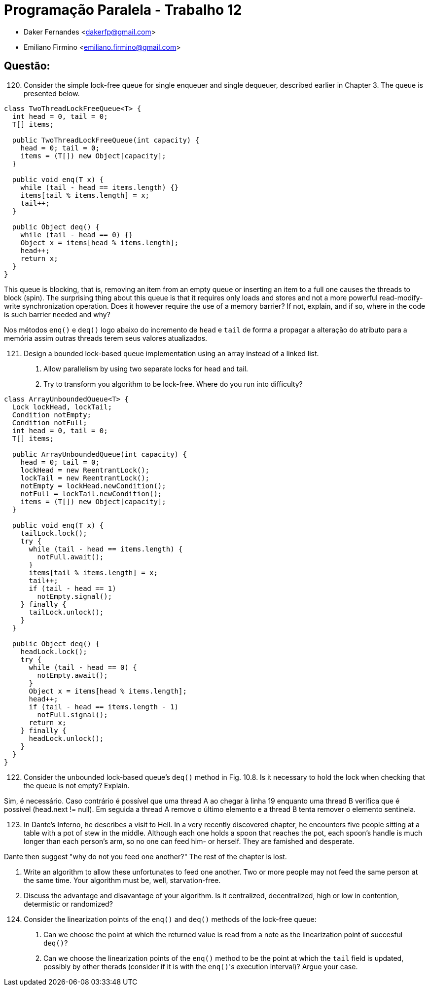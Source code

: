 ﻿Programação Paralela - Trabalho 12
==================================

- Daker Fernandes <dakerfp@gmail.com>
- Emiliano Firmino <emiliano.firmino@gmail.com>

Questão:
--------

[start=120]
120. Consider the simple lock-free queue for single enqueuer and
single dequeuer, described earlier in Chapter 3. The queue is
presented below.

[source, java, numbered]
--------------
class TwoThreadLockFreeQueue<T> {
  int head = 0, tail = 0;
  T[] items;

  public TwoThreadLockFreeQueue(int capacity) {
    head = 0; tail = 0;
    items = (T[]) new Object[capacity];
  }

  public void enq(T x) {
    while (tail - head == items.length) {}
    items[tail % items.length] = x;
    tail++;
  }

  public Object deq() {
    while (tail - head == 0) {}
    Object x = items[head % items.length];
    head++;
    return x;
  }
}
--------------

This queue is blocking, that is, removing an item from an empty queue or
inserting an item to a full one causes the threads to block (spin). The
surprising thing about this queue is that it requires only loads and stores and
not a more powerful read-modify-write synchronization operation. Does it
however require the use of a memory barrier? If not, explain, and if so, where
in the code is such barrier needed and why?

Nos métodos +enq()+ e +deq()+ logo abaixo do incremento de +head+ e +tail+ de forma
a propagar a alteração do atributo para a memória assim outras threads terem seus
valores atualizados.

[start=121]
121. Design a bounded lock-based queue implementation using an array instead of a linked list.

I) Allow parallelism by using two separate locks for head and tail.
II) Try to transform you algorithm to be lock-free. Where do you run into difficulty?

[source, java, numbered]
--------------
class ArrayUnboundedQueue<T> {
  Lock lockHead, lockTail;
  Condition notEmpty;
  Condition notFull;
  int head = 0, tail = 0;
  T[] items;

  public ArrayUnboundedQueue(int capacity) {
    head = 0; tail = 0;
    lockHead = new ReentrantLock();
    lockTail = new ReentrantLock();
    notEmpty = lockHead.newCondition();
    notFull = lockTail.newCondition();
    items = (T[]) new Object[capacity];
  }

  public void enq(T x) {
    tailLock.lock();
    try {
      while (tail - head == items.length) {
        notFull.await();
      }
      items[tail % items.length] = x;
      tail++;
      if (tail - head == 1)
        notEmpty.signal();
    } finally {
      tailLock.unlock();
    }
  }

  public Object deq() {
    headLock.lock();
    try {
      while (tail - head == 0) {
        notEmpty.await();
      }
      Object x = items[head % items.length];
      head++;
      if (tail - head == items.length - 1)
        notFull.signal();
      return x;
    } finally {
      headLock.unlock();
    }
  }
}
--------------

[start=122]
122. Consider the unbounded lock-based queue's +deq()+ method in Fig. 10.8. Is it necessary
to hold the lock when checking that the queue is not empty? Explain.

Sim, é necessário.
Caso contrário é possível que uma thread A ao chegar à linha 19 enquanto uma thread B verifica
que é possível (head.next != null). Em seguida a thread A remove o último elemento e a thread B
tenta remover o elemento sentinela.

[start=123]
123. In Dante's Inferno, he describes a visit to Hell. In a very recently discovered chapter,
he encounters five people sitting at a table with a pot of stew in the middle. Although each
one holds a spoon that reaches the pot, each spoon's handle is much longer than each person's
arm, so no one can feed him- or herself. They are famished and desperate.

Dante then suggest "why do not you feed one another?"
The rest of the chapter is lost.

I) Write an algorithm to allow these unfortunates to feed one another. Two or more people
may not feed the same person at the same time. Your algorithm must be, well, starvation-free.

II) Discuss the advantage and disavantage of your algorithm. Is it centralized, decentralized,
high or low in contention, determistic or randomized?

[start=124]
124. Consider the linearization points of the +enq()+ and +deq()+ methods of the lock-free queue:

I) Can we choose the point at which the returned value is read from a note as the linearization
point of succesful +deq()+?

II) Can we choose the linearization points of the +enq()+ method to be the point at which the +tail+
field is updated, possibly by other therads (consider if it is with the +enq()+'s execution interval)?
Argue your case.
